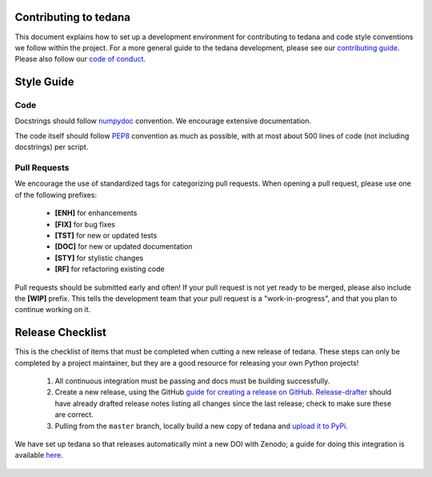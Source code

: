 Contributing to tedana
======================

This document explains how to set up a development environment for contributing
to tedana and code style conventions we follow within the project.
For a more general guide to the tedana development, please see our
`contributing guide`_. Please also follow our `code of conduct`_.

.. _contributing guide: https://github.com/ME-ICA/tedana/blob/master/CONTRIBUTING.md
.. _code of conduct: https://github.com/ME-ICA/tedana/blob/master/CODE_OF_CONDUCT.md


Style Guide
===========

Code
````

Docstrings should follow `numpydoc`_ convention. We encourage extensive
documentation.

The code itself should follow `PEP8`_ convention as much as possible, with at
most about 500 lines of code (not including docstrings) per script.

.. _numpydoc: https://numpydoc.readthedocs.io/en/latest/format.html
.. _PEP8: https://www.python.org/dev/peps/pep-0008/

Pull Requests
`````````````

We encourage the use of standardized tags for categorizing pull requests.
When opening a pull request, please use one of the following prefixes:

    + **[ENH]** for enhancements
    + **[FIX]** for bug fixes
    + **[TST]** for new or updated tests
    + **[DOC]** for new or updated documentation
    + **[STY]** for stylistic changes
    + **[RF]** for refactoring existing code

Pull requests should be submitted early and often!
If your pull request is not yet ready to be merged, please also include the **[WIP]** prefix.
This tells the development team that your pull request is a "work-in-progress",
and that you plan to continue working on it.

Release Checklist
=================

This is the checklist of items that must be completed when cutting a new release of tedana.
These steps can only be completed by a project maintainer, but they are a good resource for
releasing your own Python projects!

    #. All continuous integration must be passing and docs must be building successfully.
    #. Create a new release, using the GitHub `guide for creating a release on GitHub`_.
       `Release-drafter`_ should have already drafted release notes listing all
       changes since the last release; check to make sure these are correct.
    #. Pulling from the ``master`` branch, locally build a new copy of tedana and
       `upload it to PyPi`_.

We have set up tedana so that releases automatically mint a new DOI with Zenodo;
a guide for doing this integration is available `here`_.

    .. _`upload it to PyPi`: https://packaging.python.org/tutorials/packaging-projects/#uploading-the-distribution-archives
    .. _`guide for creating a release on GitHub`: https://help.github.com/articles/creating-releases/
    .. _`Release-drafter`: https://github.com/apps/release-drafter
    .. _here: https://guides.github.com/activities/citable-code/
